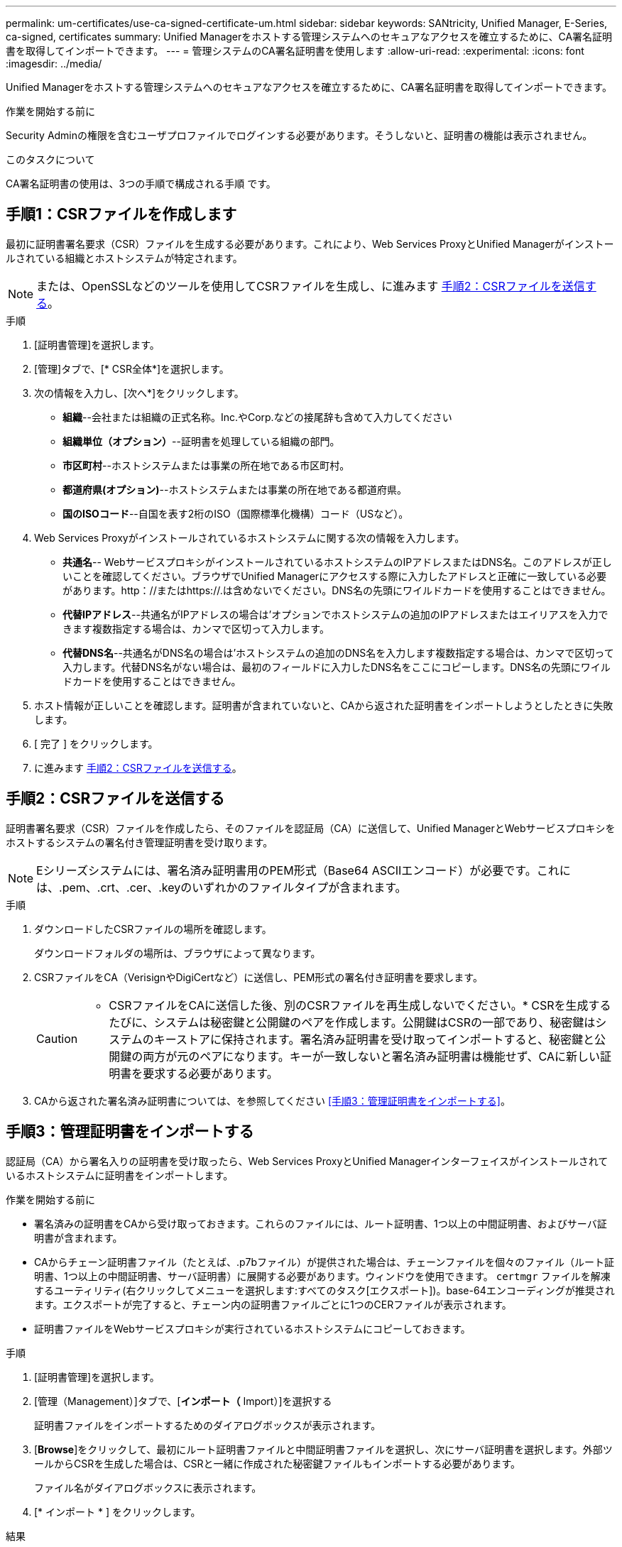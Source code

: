 ---
permalink: um-certificates/use-ca-signed-certificate-um.html 
sidebar: sidebar 
keywords: SANtricity, Unified Manager, E-Series, ca-signed, certificates 
summary: Unified Managerをホストする管理システムへのセキュアなアクセスを確立するために、CA署名証明書を取得してインポートできます。 
---
= 管理システムのCA署名証明書を使用します
:allow-uri-read: 
:experimental: 
:icons: font
:imagesdir: ../media/


[role="lead"]
Unified Managerをホストする管理システムへのセキュアなアクセスを確立するために、CA署名証明書を取得してインポートできます。

.作業を開始する前に
Security Adminの権限を含むユーザプロファイルでログインする必要があります。そうしないと、証明書の機能は表示されません。

.このタスクについて
CA署名証明書の使用は、3つの手順で構成される手順 です。



== 手順1：CSRファイルを作成します

最初に証明書署名要求（CSR）ファイルを生成する必要があります。これにより、Web Services ProxyとUnified Managerがインストールされている組織とホストシステムが特定されます。

[NOTE]
====
または、OpenSSLなどのツールを使用してCSRファイルを生成し、に進みます <<手順2：CSRファイルを送信する>>。

====
.手順
. [証明書管理]を選択します。
. [管理]タブで、[* CSR全体*]を選択します。
. 次の情報を入力し、[次へ*]をクリックします。
+
** *組織*--会社または組織の正式名称。Inc.やCorp.などの接尾辞も含めて入力してください
** *組織単位（オプション）*--証明書を処理している組織の部門。
** *市区町村*--ホストシステムまたは事業の所在地である市区町村。
** *都道府県(オプション)*--ホストシステムまたは事業の所在地である都道府県。
** *国のISOコード*--自国を表す2桁のISO（国際標準化機構）コード（USなど）。


. Web Services Proxyがインストールされているホストシステムに関する次の情報を入力します。
+
** *共通名*-- WebサービスプロキシがインストールされているホストシステムのIPアドレスまたはDNS名。このアドレスが正しいことを確認してください。ブラウザでUnified Managerにアクセスする際に入力したアドレスと正確に一致している必要があります。http：//またはhttps://.は含めないでください。DNS名の先頭にワイルドカードを使用することはできません。
** *代替IPアドレス*--共通名がIPアドレスの場合は'オプションでホストシステムの追加のIPアドレスまたはエイリアスを入力できます複数指定する場合は、カンマで区切って入力します。
** *代替DNS名*--共通名がDNS名の場合は'ホストシステムの追加のDNS名を入力します複数指定する場合は、カンマで区切って入力します。代替DNS名がない場合は、最初のフィールドに入力したDNS名をここにコピーします。DNS名の先頭にワイルドカードを使用することはできません。


. ホスト情報が正しいことを確認します。証明書が含まれていないと、CAから返された証明書をインポートしようとしたときに失敗します。
. [ 完了 ] をクリックします。
. に進みます <<手順2：CSRファイルを送信する>>。




== 手順2：CSRファイルを送信する

証明書署名要求（CSR）ファイルを作成したら、そのファイルを認証局（CA）に送信して、Unified ManagerとWebサービスプロキシをホストするシステムの署名付き管理証明書を受け取ります。


NOTE: Eシリーズシステムには、署名済み証明書用のPEM形式（Base64 ASCIIエンコード）が必要です。これには、.pem、.crt、.cer、.keyのいずれかのファイルタイプが含まれます。

.手順
. ダウンロードしたCSRファイルの場所を確認します。
+
ダウンロードフォルダの場所は、ブラウザによって異なります。

. CSRファイルをCA（VerisignやDigiCertなど）に送信し、PEM形式の署名付き証明書を要求します。
+
[CAUTION]
====
* CSRファイルをCAに送信した後、別のCSRファイルを再生成しないでください。* CSRを生成するたびに、システムは秘密鍵と公開鍵のペアを作成します。公開鍵はCSRの一部であり、秘密鍵はシステムのキーストアに保持されます。署名済み証明書を受け取ってインポートすると、秘密鍵と公開鍵の両方が元のペアになります。キーが一致しないと署名済み証明書は機能せず、CAに新しい証明書を要求する必要があります。

====
. CAから返された署名済み証明書については、を参照してください <<手順3：管理証明書をインポートする>>。




== 手順3：管理証明書をインポートする

認証局（CA）から署名入りの証明書を受け取ったら、Web Services ProxyとUnified Managerインターフェイスがインストールされているホストシステムに証明書をインポートします。

.作業を開始する前に
* 署名済みの証明書をCAから受け取っておきます。これらのファイルには、ルート証明書、1つ以上の中間証明書、およびサーバ証明書が含まれます。
* CAからチェーン証明書ファイル（たとえば、.p7bファイル）が提供された場合は、チェーンファイルを個々のファイル（ルート証明書、1つ以上の中間証明書、サーバ証明書）に展開する必要があります。ウィンドウを使用できます。 `certmgr` ファイルを解凍するユーティリティ(右クリックしてメニューを選択します:すべてのタスク[エクスポート])。base-64エンコーディングが推奨されます。エクスポートが完了すると、チェーン内の証明書ファイルごとに1つのCERファイルが表示されます。
* 証明書ファイルをWebサービスプロキシが実行されているホストシステムにコピーしておきます。


.手順
. [証明書管理]を選択します。
. [管理（Management）]タブで、[*インポート（* Import）]を選択する
+
証明書ファイルをインポートするためのダイアログボックスが表示されます。

. [*Browse*]をクリックして、最初にルート証明書ファイルと中間証明書ファイルを選択し、次にサーバ証明書を選択します。外部ツールからCSRを生成した場合は、CSRと一緒に作成された秘密鍵ファイルもインポートする必要があります。
+
ファイル名がダイアログボックスに表示されます。

. [* インポート * ] をクリックします。


.結果
ファイルがアップロードされて検証されます。証明書の情報は、証明書の管理ページに表示されます。
